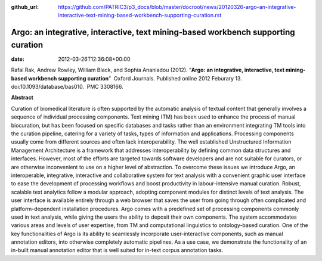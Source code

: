 :github_url: https://github.com/PATRIC3/p3_docs/blob/master/docroot/news/20120326-argo-an-integrative-interactive-text-mining-based-workbench-supporting-curation.rst

==================================================================================
Argo: an integrative, interactive, text mining-based workbench supporting curation
==================================================================================


:date:   2012-03-26T12:36:08+00:00

Rafal Rak, Andrew Rowley, William Black, and Sophia Ananiadou (2012).
“**Argo: an integrative, interactive, text mining-based workbench
supporting curation**”  Oxford Journals. Published online 2012 Feburary
13. doi:10.1093/database/bas010.  PMC 3308166.

**Abstract**

Curation of biomedical literature is often supported by the automatic
analysis of textual content that generally involves a sequence of
individual processing components. Text mining (TM) has been used to
enhance the process of manual biocuration, but has been focused on
specific databases and tasks rather than an environment integrating TM
tools into the curation pipeline, catering for a variety of tasks, types
of information and applications. Processing components usually come from
different sources and often lack interoperability. The well established
Unstructured Information Management Architecture is a framework that
addresses interoperability by defining common data structures and
interfaces. However, most of the efforts are targeted towards software
developers and are not suitable for curators, or are otherwise
inconvenient to use on a higher level of abstraction. To overcome these
issues we introduce Argo, an interoperable, integrative, interactive and
collaborative system for text analysis with a convenient graphic user
interface to ease the development of processing workflows and boost
productivity in labour-intensive manual curation. Robust, scalable text
analytics follow a modular approach, adopting component modules for
distinct levels of text analysis. The user interface is available
entirely through a web browser that saves the user from going through
often complicated and platform-dependent installation procedures. Argo
comes with a predefined set of processing components commonly used in
text analysis, while giving the users the ability to deposit their own
components. The system accommodates various areas and levels of user
expertise, from TM and computational linguistics to ontology-based
curation. One of the key functionalities of Argo is its ability to
seamlessly incorporate user-interactive components, such as manual
annotation editors, into otherwise completely automatic pipelines. As a
use case, we demonstrate the functionality of an in-built manual
annotation editor that is well suited for in-text corpus annotation
tasks.

